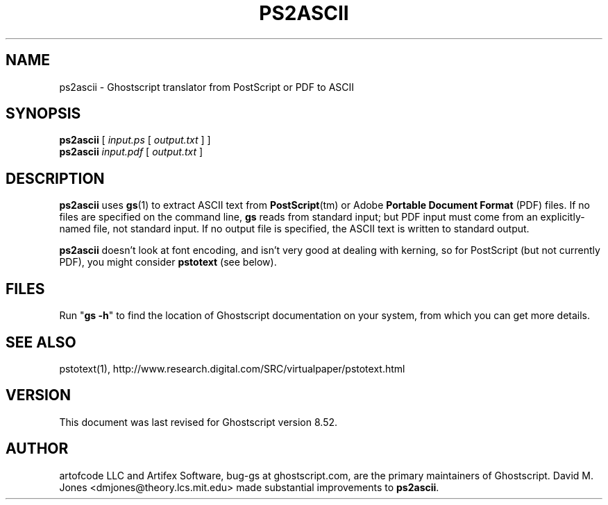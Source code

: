 .\" $Id$
.TH PS2ASCII 1 "4 October 2005" 8.52 "Ghostscript Tools" \" -*- nroff -*-
.SH NAME
ps2ascii \- Ghostscript translator from PostScript or PDF to ASCII
.SH SYNOPSIS
\fBps2ascii\fR [ \fIinput.ps\fR [ \fIoutput.txt\fR ] ]
.br
\fBps2ascii\fR \fIinput.pdf\fR [ \fIoutput.txt\fR ]
.SH DESCRIPTION
\fBps2ascii\fR uses \fBgs\fR(1) to extract ASCII text from
\fBPostScript\fR(tm) or Adobe \fBPortable Document Format\fR (PDF)
files. If no files are specified on the command line, \fBgs\fR reads from
standard input; but PDF input must come from an explicitly-named file, not
standard input.  If no output file is specified, the ASCII text is written
to standard output.
.PP
\fBps2ascii\fR doesn't look at font encoding, and isn't very good at
dealing with kerning, so for PostScript (but not currently PDF), you might
consider \fBpstotext\fR (see below).
.SH FILES
Run "\fBgs -h\fR" to find the location of Ghostscript documentation on your
system, from which you can get more details.
.SH SEE ALSO
pstotext(1), http://www.research.digital.com/SRC/virtualpaper/pstotext.html
.SH VERSION
This document was last revised for Ghostscript version 8.52.
.SH AUTHOR
artofcode LLC and Artifex Software, bug-gs at ghostscript.com, are the
primary maintainers of Ghostscript.
David M. Jones <dmjones@theory.lcs.mit.edu> made substantial improvements
to \fBps2ascii\fR.
